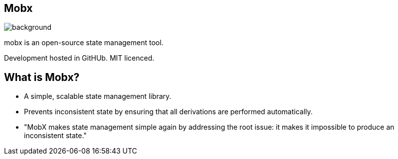 [%notitle]
== Mobx

image::mobx.png[background,size="100%,100%"]

[.notes]
--
mobx is an open-source state management tool.

Development hosted in GitHUb. MIT licenced.
--

== What is Mobx?

* A simple, scalable state management library.
* Prevents inconsistent state by ensuring that all derivations are performed automatically.
* "MobX makes state management simple again by addressing the root issue: it makes it impossible to produce an inconsistent state."

[.notes]
--
--
